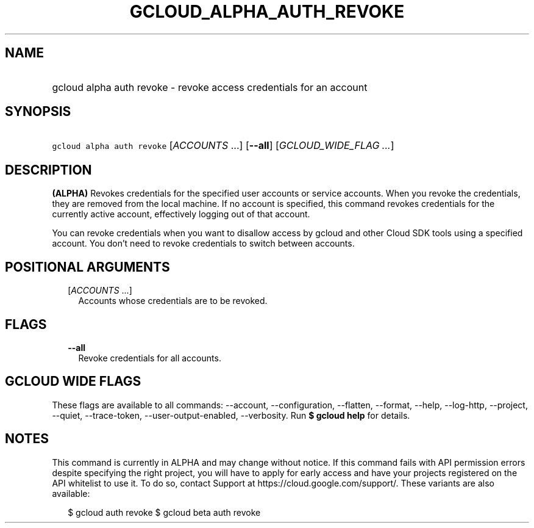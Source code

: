 
.TH "GCLOUD_ALPHA_AUTH_REVOKE" 1



.SH "NAME"
.HP
gcloud alpha auth revoke \- revoke access credentials for an account



.SH "SYNOPSIS"
.HP
\f5gcloud alpha auth revoke\fR [\fIACCOUNTS\fR\ ...] [\fB\-\-all\fR] [\fIGCLOUD_WIDE_FLAG\ ...\fR]



.SH "DESCRIPTION"

\fB(ALPHA)\fR Revokes credentials for the specified user accounts or service
accounts. When you revoke the credentials, they are removed from the local
machine. If no account is specified, this command revokes credentials for the
currently active account, effectively logging out of that account.

You can revoke credentials when you want to disallow access by gcloud and other
Cloud SDK tools using a specified account. You don't need to revoke credentials
to switch between accounts.



.SH "POSITIONAL ARGUMENTS"

.RS 2m
.TP 2m
[\fIACCOUNTS\fR ...]
Accounts whose credentials are to be revoked.


.RE
.sp

.SH "FLAGS"

.RS 2m
.TP 2m
\fB\-\-all\fR
Revoke credentials for all accounts.


.RE
.sp

.SH "GCLOUD WIDE FLAGS"

These flags are available to all commands: \-\-account, \-\-configuration,
\-\-flatten, \-\-format, \-\-help, \-\-log\-http, \-\-project, \-\-quiet,
\-\-trace\-token, \-\-user\-output\-enabled, \-\-verbosity. Run \fB$ gcloud
help\fR for details.



.SH "NOTES"

This command is currently in ALPHA and may change without notice. If this
command fails with API permission errors despite specifying the right project,
you will have to apply for early access and have your projects registered on the
API whitelist to use it. To do so, contact Support at
https://cloud.google.com/support/. These variants are also available:

.RS 2m
$ gcloud auth revoke
$ gcloud beta auth revoke
.RE


